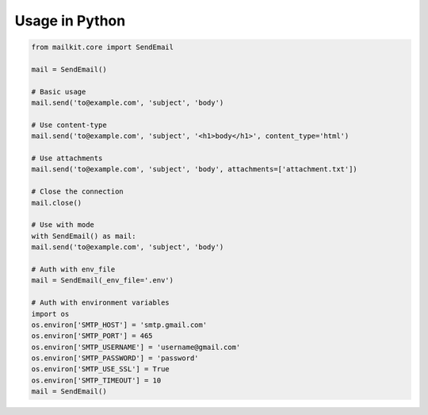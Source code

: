 ===============
Usage in Python
===============

.. code-block:: python

    from mailkit.core import SendEmail

    mail = SendEmail()

    # Basic usage
    mail.send('to@example.com', 'subject', 'body')

    # Use content-type
    mail.send('to@example.com', 'subject', '<h1>body</h1>', content_type='html')

    # Use attachments
    mail.send('to@example.com', 'subject', 'body', attachments=['attachment.txt'])

    # Close the connection
    mail.close()

    # Use with mode
    with SendEmail() as mail:
    mail.send('to@example.com', 'subject', 'body')

    # Auth with env_file
    mail = SendEmail(_env_file='.env')

    # Auth with environment variables
    import os
    os.environ['SMTP_HOST'] = 'smtp.gmail.com'
    os.environ['SMTP_PORT'] = 465
    os.environ['SMTP_USERNAME'] = 'username@gmail.com'
    os.environ['SMTP_PASSWORD'] = 'password'
    os.environ['SMTP_USE_SSL'] = True
    os.environ['SMTP_TIMEOUT'] = 10
    mail = SendEmail()


    